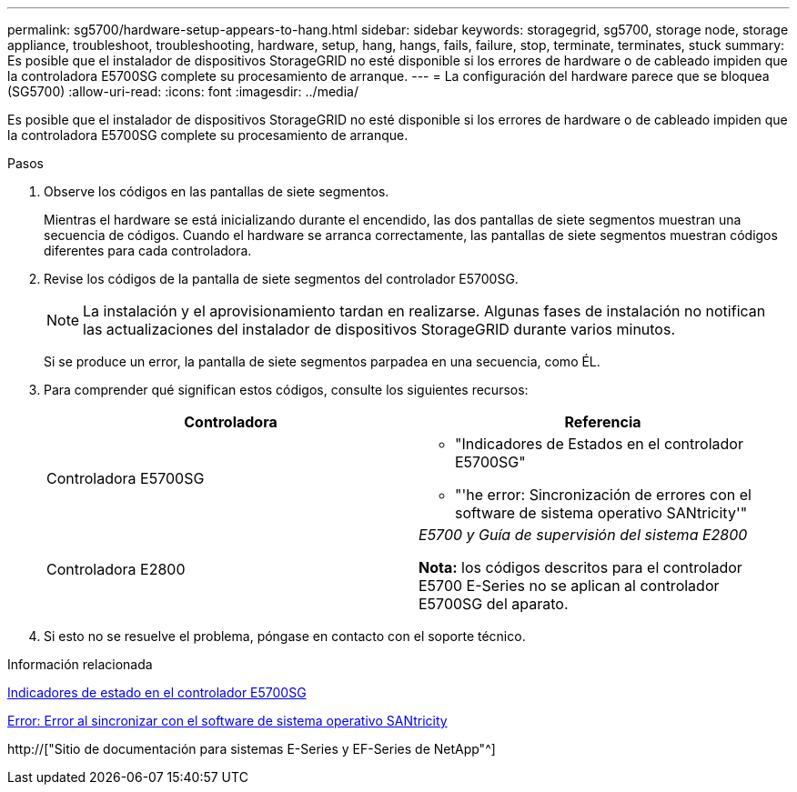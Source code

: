 ---
permalink: sg5700/hardware-setup-appears-to-hang.html 
sidebar: sidebar 
keywords: storagegrid, sg5700, storage node, storage appliance, troubleshoot, troubleshooting, hardware, setup, hang, hangs, fails, failure, stop, terminate, terminates, stuck 
summary: Es posible que el instalador de dispositivos StorageGRID no esté disponible si los errores de hardware o de cableado impiden que la controladora E5700SG complete su procesamiento de arranque. 
---
= La configuración del hardware parece que se bloquea (SG5700)
:allow-uri-read: 
:icons: font
:imagesdir: ../media/


[role="lead"]
Es posible que el instalador de dispositivos StorageGRID no esté disponible si los errores de hardware o de cableado impiden que la controladora E5700SG complete su procesamiento de arranque.

.Pasos
. Observe los códigos en las pantallas de siete segmentos.
+
Mientras el hardware se está inicializando durante el encendido, las dos pantallas de siete segmentos muestran una secuencia de códigos. Cuando el hardware se arranca correctamente, las pantallas de siete segmentos muestran códigos diferentes para cada controladora.

. Revise los códigos de la pantalla de siete segmentos del controlador E5700SG.
+

NOTE: La instalación y el aprovisionamiento tardan en realizarse. Algunas fases de instalación no notifican las actualizaciones del instalador de dispositivos StorageGRID durante varios minutos.

+
Si se produce un error, la pantalla de siete segmentos parpadea en una secuencia, como ÉL.

. Para comprender qué significan estos códigos, consulte los siguientes recursos:
+
|===
| Controladora | Referencia 


 a| 
Controladora E5700SG
 a| 
** "Indicadores de Estados en el controlador E5700SG"
** "'he error: Sincronización de errores con el software de sistema operativo SANtricity'"




 a| 
Controladora E2800
 a| 
_E5700 y Guía de supervisión del sistema E2800_

*Nota:* los códigos descritos para el controlador E5700 E-Series no se aplican al controlador E5700SG del aparato.

|===
. Si esto no se resuelve el problema, póngase en contacto con el soporte técnico.


.Información relacionada
xref:status-indicators-on-e5700sg-controller.adoc[Indicadores de estado en el controlador E5700SG]

xref:he-error-error-synchronizing-with-santricity-os-software.adoc[Error: Error al sincronizar con el software de sistema operativo SANtricity]

http://["Sitio de documentación para sistemas E-Series y EF-Series de NetApp"^]
